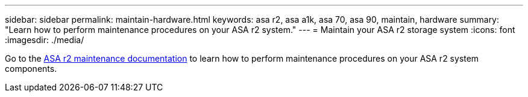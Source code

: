 ---
sidebar: sidebar
permalink: maintain-hardware.html
keywords: asa r2, asa a1k, asa 70, asa 90, maintain, hardware
summary: "Learn how to perform maintenance procedures on your ASA r2 system."
---
= Maintain your ASA r2 storage system
:icons: font
:imagesdir: ./media/

[.lead]
Go to the https://docs.netapp.com/us-en/ontap-systems/asa-r2-landing-maintain/index.html[ASA r2 maintenance documentation^] to learn how to perform maintenance procedures on your ASA r2 system components.

// 2024 Sept 24, ONTAPDOC 1931